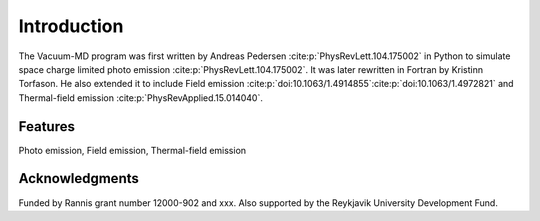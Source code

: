 Introduction
============

The Vacuum-MD program was first written by Andreas Pedersen :cite:p:`PhysRevLett.104.175002` in Python
to simulate space charge limited photo emission :cite:p:`PhysRevLett.104.175002`. It was later rewritten in Fortran by Kristinn Torfason.
He also extended it to include Field emission :cite:p:`doi:10.1063/1.4914855`:cite:p:`doi:10.1063/1.4972821` and
Thermal-field emission :cite:p:`PhysRevApplied.15.014040`.

.. index:: Python, Fortran, Photo emission, Field emission, Thermal-field emission

Features
--------

Photo emission, Field emission, Thermal-field emission

Acknowledgments
---------------

Funded by Rannis grant number 12000-902 and xxx. Also supported by the Reykjavik University Development Fund.
